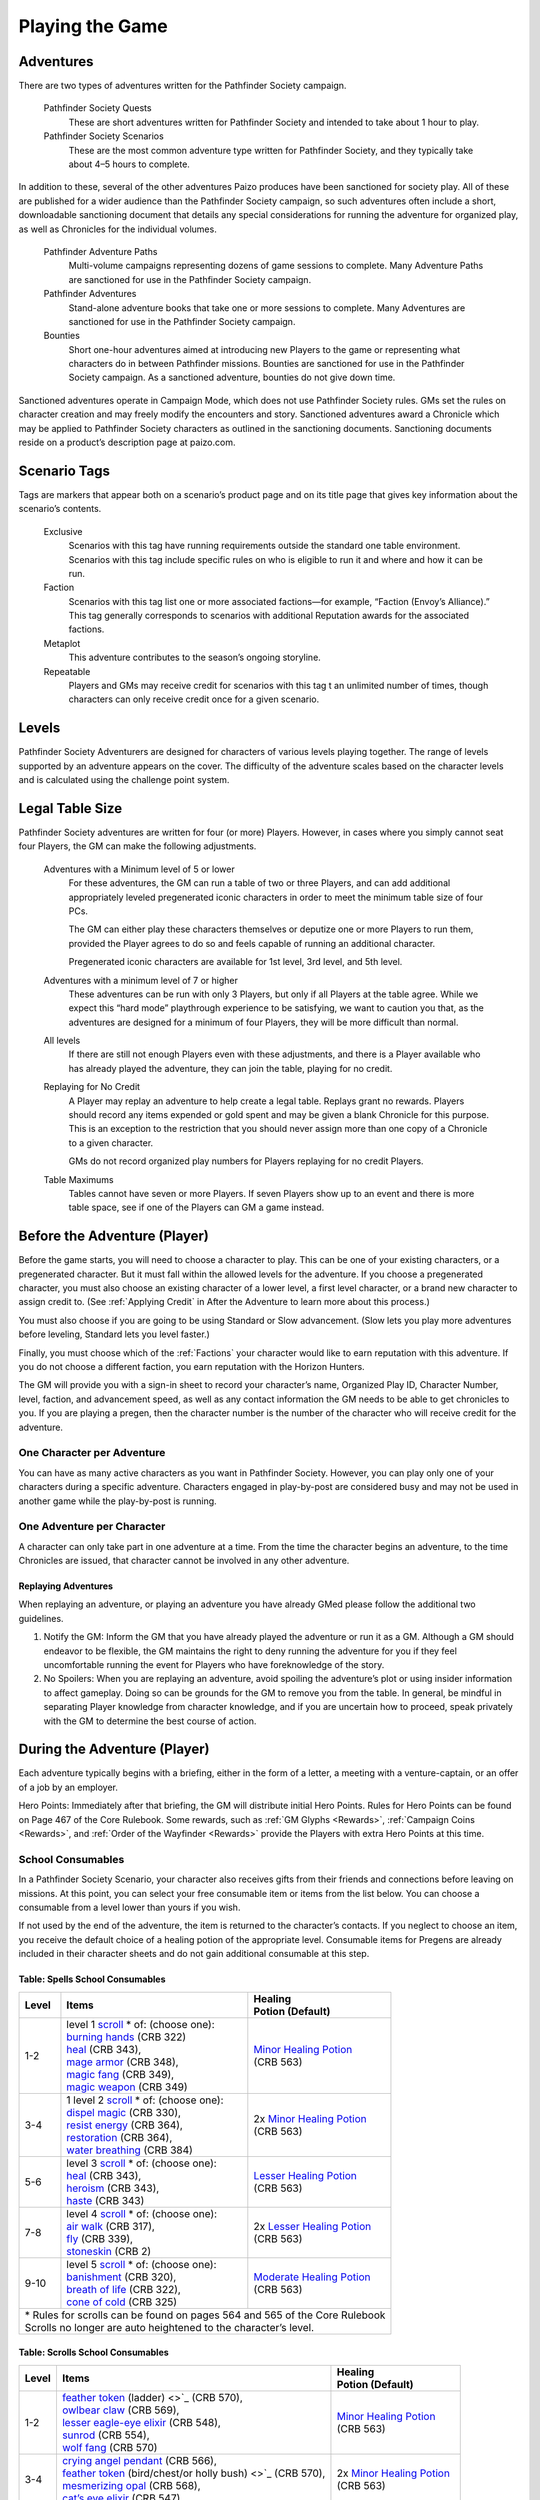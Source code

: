 ================
Playing the Game
================

Adventures
************

There are two types of adventures written for the Pathfinder Society campaign. 

  Pathfinder Society Quests
    These are short adventures written for Pathfinder Society and intended to take about 1 hour to play.
  
  Pathfinder Society Scenarios 
    These are the most common adventure type written for Pathfinder Society, and they typically take about 4–5 hours to complete.

In addition to these, several of the other adventures Paizo produces have been sanctioned for society play.  All of these are published for a wider audience than the Pathfinder Society campaign, so such adventures often include a short, downloadable sanctioning document that details any special considerations for running the adventure for organized play, as well as Chronicles for the individual volumes.

  Pathfinder Adventure Paths 
    Multi-volume campaigns representing dozens of game sessions to complete. Many Adventure Paths are sanctioned for use in the Pathfinder Society campaign.
  
  Pathfinder Adventures
    Stand-alone adventure books that take one or more sessions to complete. Many Adventures are sanctioned for use in the Pathfinder Society campaign.
  
  Bounties
    Short one-hour adventures aimed at  introducing new Players to the game or representing what characters do in between Pathfinder missions. Bounties are sanctioned for use in the Pathfinder Society campaign. As a sanctioned adventure, bounties do not give down time.

Sanctioned adventures operate in Campaign Mode, which does not use Pathfinder Society rules. GMs set the rules on character creation and may freely modify the encounters and story.  Sanctioned adventures award a Chronicle which may be applied to Pathfinder Society characters as outlined in the sanctioning documents.  Sanctioning documents reside on a product’s description page at paizo.com.

Scenario Tags
***************
Tags are markers that appear both on a scenario’s product page and on its title page that gives key information about the scenario’s contents.

  Exclusive
    Scenarios with this tag have running requirements outside the standard one table environment. Scenarios with this tag include specific rules on who is eligible to run it and where and how it can be run.
  
  Faction
    Scenarios with this tag list one or more associated factions—for example, “Faction (Envoy’s Alliance).” This tag generally corresponds to scenarios with additional Reputation awards for the associated factions.
  
  Metaplot 
    This adventure contributes to the season’s ongoing storyline.
  
  Repeatable 
    Players and GMs may receive credit for scenarios with this tag t an unlimited number of times, though characters can only receive credit once for a given scenario.

Levels
******

Pathfinder Society Adventurers are designed for characters of various levels playing together. The range of levels supported by an adventure appears on the cover. The difficulty of the adventure scales based on the character levels and is calculated using the challenge point system. 

Legal Table Size
************************

Pathfinder Society adventures are written for four (or more) Players.  However, in cases where you simply cannot seat four Players, the GM can make the following adjustments.

  Adventures with a Minimum level of 5 or lower
    For these adventures, the GM can run a table of two or three Players, and can add additional appropriately leveled pregenerated iconic characters in order to meet the minimum table size of four PCs.

    The GM can either play these characters themselves or deputize one or more Players to run them, provided the Player agrees to do so and feels capable of running an additional character.

    Pregenerated iconic characters are available for 1st level, 3rd level, and 5th level.

  Adventures with a minimum level of 7 or higher 
    These adventures can be run with only 3 Players, but only if all Players at the table agree.  While we expect this “hard mode” playthrough experience to be satisfying, we want to caution you that, as the adventures are designed for a minimum of four Players, they will be more difficult than normal. 
  
  All levels  
    If there are still not enough Players even with these adjustments, and there is a Player available who has already played the adventure, they can join the table, playing for no credit.  

  Replaying for No Credit 
    A Player may replay an adventure to help create a legal table. Replays grant no rewards.  Players should  record any items expended or gold spent and may be given a blank Chronicle for this purpose.  This is an exception to the restriction that you should never assign more than one copy of a Chronicle to a given character.

    GMs do not record organized play numbers for Players replaying for no credit Players. 

  Table Maximums 
    Tables cannot have seven or more Players. If seven Players show up to an event and there is more table space, see if one of the Players can GM a game instead.

Before the Adventure (Player)
******************************

Before the game starts, you will need to choose a character to play.  This can be one of your existing characters, or a pregenerated character.  But it must fall within the allowed levels for the adventure.  If you choose a pregenerated character, you must also choose an existing character of a lower level, a first level character, or a brand new character to assign credit to.  (See :ref:`Applying Credit` in After the Adventure to learn more about this process.)  

You must also choose if you are going to be using Standard or Slow advancement.  (Slow lets you play more adventures before leveling, Standard lets you level faster.)

Finally, you must choose which of the :ref:`Factions` your character would like to earn reputation with this adventure.  If you do not choose a different faction, you earn reputation with the Horizon Hunters.

The GM will provide you with a sign-in sheet to record your character’s name, Organized Play ID, Character Number, level, faction, and advancement speed, as well as any contact information the GM needs to be able to get chronicles to you.  If you are playing a pregen, then the character number is the number of the character who will receive credit for the adventure.

One Character per Adventure
=============================
You can have as many active characters as you want in Pathfinder Society. However, you can play only one of your characters during a specific adventure. Characters engaged in play-by-post are considered busy and may not be used in another game while the play-by-post is running.

One Adventure per Character
=============================
A character can only take part in one adventure at a time.  From the time the character begins an adventure, to the time Chronicles are issued, that character cannot be involved in any other adventure.

Replaying Adventures
----------------------
When replaying an adventure, or playing an adventure you have already GMed please follow the additional two guidelines.

1. Notify the GM: Inform the GM that you have already played the adventure or run it as a GM. Although a GM should endeavor to be flexible, the GM maintains the right to deny running the adventure for you if they feel uncomfortable running the event for Players who have foreknowledge of the story.
2. No Spoilers: When you are replaying an adventure, avoid spoiling the adventure’s plot or using insider information to affect gameplay. Doing so can be grounds for the GM to remove you from the table. In general, be mindful in separating Player knowledge from character knowledge, and if you are uncertain how to proceed, speak privately with the GM to determine the best course of action.

During the Adventure (Player)
******************************

Each adventure typically begins with a briefing, either in the form of a letter, a meeting with a venture-captain, or an offer of a job by an employer.  

Hero Points: Immediately after that briefing, the GM will distribute initial Hero Points.  Rules for Hero Points can be found on Page 467 of the Core Rulebook.  Some rewards, such as :ref:`GM Glyphs <Rewards>`, :ref:`Campaign Coins <Rewards>`, and :ref:`Order of the Wayfinder <Rewards>` provide the Players with extra Hero Points at this time.

School Consumables 
==================
In a Pathfinder Society Scenario, your character also receives gifts from their friends and connections before leaving on missions.  At this point, you can select your free consumable item or items from the list below.  You can choose a consumable from a level lower than yours if you wish.

If not used by the end of the adventure, the item is returned to the character’s contacts.  If you neglect to choose an item, you receive the default choice of a healing potion of the appropriate level.  Consumable items for Pregens are already included in their character sheets and do not gain additional consumable at this step.

Table: Spells School Consumables
---------------------------------------------

+---------+--------------------------------------------------------------------------------------------+-----------------------------------------------------------------------------+
| | Level | | Items                                                                                    | | Healing                                                                   |
|         |                                                                                            | | Potion (Default)                                                          |
+=========+============================================================================================+=============================================================================+
| | 1-2   | | level 1 `scroll <https://2e.aonprd.com/Rules.aspx?ID=720>`_ \* of: (choose one):         | | `Minor Healing Potion <https://2e.aonprd.com/Equipment.aspx?ID=186>`_     |
|         | | `burning hands <https://2e.aonprd.com/Spells.aspx?ID=30>`_ (CRB 322)                     | | (CRB 563)                                                                 |
|         | | `heal <https://2e.aonprd.com/Spells.aspx?ID=148>`_ (CRB 343),                            |                                                                             |
|         | | `mage armor <https://2e.aonprd.com/Spells.aspx?ID=176>`_ (CRB 348),                      |                                                                             |
|         | | `magic fang <https://2e.aonprd.com/Spells.aspx?ID=179>`_ (CRB 349),                      |                                                                             |
|         | | `magic weapon <https://2e.aonprd.com/Spells.aspx?ID=182>`_ (CRB 349)                     |                                                                             |
+---------+--------------------------------------------------------------------------------------------+-----------------------------------------------------------------------------+
| | 3-4   | | 1 level 2 `scroll <https://2e.aonprd.com/Rules.aspx?ID=720>`_ \* of: (choose one):       | | 2x `Minor Healing Potion <https://2e.aonprd.com/Equipment.aspx?ID=186>`_  |
|         | | `dispel magic <https://2e.aonprd.com/Spells.aspx?ID=78>`_ (CRB 330),                     | | (CRB 563)                                                                 |
|         | | `resist energy <https://2e.aonprd.com/Spells.aspx?ID=256>`_ (CRB 364),                   |                                                                             |
|         | | `restoration <https://2e.aonprd.com/Spells.aspx?ID=258>`_ (CRB 364),                     |                                                                             |
|         | | `water breathing <https://2e.aonprd.com/Spells.aspx?ID=370>`_ (CRB 384)                  |                                                                             |
+---------+--------------------------------------------------------------------------------------------+-----------------------------------------------------------------------------+
| | 5-6   | | level 3 `scroll <https://2e.aonprd.com/Rules.aspx?ID=720>`_ \* of: (choose one):         | | `Lesser Healing Potion <https://2e.aonprd.com/Equipment.aspx?ID=186>`_    |
|         | | `heal <https://2e.aonprd.com/Spells.aspx?ID=148>`_ (CRB 343),                            | | (CRB 563)                                                                 |
|         | | `heroism <https://2e.aonprd.com/Spells.aspx?ID=149>`_ (CRB 343),                         |                                                                             |
|         | | `haste <https://2e.aonprd.com/Spells.aspx?ID=147>`_ (CRB 343)                            |                                                                             |
+---------+--------------------------------------------------------------------------------------------+-----------------------------------------------------------------------------+
| | 7-8   | | level 4 `scroll <https://2e.aonprd.com/Rules.aspx?ID=720>`_ \* of: (choose one):         | | 2x `Lesser Healing Potion <https://2e.aonprd.com/Equipment.aspx?ID=186>`_ |
|         | | `air walk <https://2e.aonprd.com/Spells.aspx?ID=6>`_ (CRB 317),                          | | (CRB 563)                                                                 |
|         | | `fly <https://2e.aonprd.com/Spells.aspx?ID=125>`_ (CRB 339),                             |                                                                             |
|         | | `stoneskin <https://2e.aonprd.com/Spells.aspx?ID=312>`_ (CRB 2)                          |                                                                             |
+---------+--------------------------------------------------------------------------------------------+-----------------------------------------------------------------------------+
| | 9-10  | | level 5 `scroll <https://2e.aonprd.com/Rules.aspx?ID=720>`_ \* of: (choose one):         | | `Moderate Healing Potion <https://2e.aonprd.com/Equipment.aspx?ID=186>`_  |
|         | | `banishment <https://2e.aonprd.com/Spells.aspx?ID=19>`_ (CRB 320),                       | | (CRB 563)                                                                 |
|         | | `breath of life <https://2e.aonprd.com/Spells.aspx?ID=29>`_ (CRB 322),                   |                                                                             |
|         | | `cone of cold <https://2e.aonprd.com/Spells.aspx?ID=47>`_ (CRB 325)                      |                                                                             |
+---------+--------------------------------------------------------------------------------------------+-----------------------------------------------------------------------------+
| | \* Rules for scrolls can be found on pages 564 and 565 of the Core Rulebook                                                                                                      |
| | Scrolls no longer are auto heightened to the character’s level.                                                                                                                  |
+------------------------------------------------------------------------------------------------------------------------------------------------------------------------------------+

Table: Scrolls School Consumables
---------------------------------------------

+---------+-------------------------------------------------------------------------------------------------------------+-----------------------------------------------------------------------------+
| | Level | | Items                                                                                                     | | Healing                                                                   |
|         |                                                                                                             | | Potion (Default)                                                          |
+=========+=============================================================================================================+=============================================================================+
| | 1-2   | | `feather token <https://2e.aonprd.com/Equipment.aspx?ID=244>`_ (ladder) <>`_ (CRB 570),                   | | `Minor Healing Potion <https://2e.aonprd.com/Equipment.aspx?ID=186>`_     |
|         | | `owlbear claw <https://2e.aonprd.com/Equipment.aspx?ID=230>`_ (CRB 569),                                  | | (CRB 563)                                                                 |
|         | | `lesser eagle-eye elixir <https://2e.aonprd.com/Equipment.aspx?ID=90>`_ (CRB 548),                        |                                                                             |
|         | | `sunrod <https://2e.aonprd.com/Equipment.aspx?ID=137>`_ (CRB 554),                                        |                                                                             |
|         | | `wolf fang <https://2e.aonprd.com/Equipment.aspx?ID=239>`_ (CRB 570)                                      |                                                                             |
+---------+-------------------------------------------------------------------------------------------------------------+-----------------------------------------------------------------------------+
| | 3-4   | | `crying angel pendant <https://2e.aonprd.com/Equipment.aspx?ID=203>`_ (CRB 566),                          | | 2x `Minor Healing Potion <https://2e.aonprd.com/Equipment.aspx?ID=186>`_  |
|         | | `feather token <https://2e.aonprd.com/Equipment.aspx?ID=244>`_ (bird/chest/or holly bush) <>`_ (CRB 570), | | (CRB 563)                                                                 |
|         | | `mesmerizing opal <https://2e.aonprd.com/Equipment.aspx?ID=225>`_ (CRB 568),                              |                                                                             |
|         | | `cat’s eye elixir <https://2e.aonprd.com/Equipment.aspx?ID=85>`_ (CRB 547)                                |                                                                             |
+---------+-------------------------------------------------------------------------------------------------------------+-----------------------------------------------------------------------------+
| | 5-6   | | `feather token <https://2e.aonprd.com/Equipment.aspx?ID=244>`_ (fan) <>`_ (CRB 570),                      | | `Lesser Healing Potion <https://2e.aonprd.com/Equipment.aspx?ID=186>`_    |
|         | | `sneaky key <https://2e.aonprd.com/Equipment.aspx?ID=234>`_ (CRB 569)                                     | | (CRB 563)                                                                 |
+---------+-------------------------------------------------------------------------------------------------------------+-----------------------------------------------------------------------------+
| | 7-8   | | `feather token <https://2e.aonprd.com/Equipment.aspx?ID=244>`_ (anchor or tree) <>`_ (CRB 570),           | | 2x `Lesser Healing Potion <https://2e.aonprd.com/Equipment.aspx?ID=186>`_ |
|         | | `dust of appearance <https://2e.aonprd.com/Equipment.aspx?ID=241>`_ (CRB 570),                            | | (CRB 563)                                                                 |
|         | | `iron cube <https://2e.aonprd.com/Equipment.aspx?ID=218>`_ (CRB 567)                                      |                                                                             |
+---------+-------------------------------------------------------------------------------------------------------------+-----------------------------------------------------------------------------+
| | 9-10  | | `candle of truth <https://2e.aonprd.com/Equipment.aspx?ID=240>`_ (CRB 570),                               | | `Moderate Healing Potion <https://2e.aonprd.com/Equipment.aspx?ID=186>`_  |
|         | | `feather token <https://2e.aonprd.com/Equipment.aspx?ID=244>`_ (swan boat or whip) <>`_ (CRB 570),        | | (CRB 563)                                                                 |
|         | | `jade bauble <https://2e.aonprd.com/Equipment.aspx?ID=222>`_ (CRB 568)                                    |                                                                             |
+---------+-------------------------------------------------------------------------------------------------------------+-----------------------------------------------------------------------------+

Table: Swords School Consumables
---------------------------------------------

+---------+---------------------------------------------------------------------------------------+-----------------------------------------------------------------------------+
| | Level | | Items                                                                               | | Healing                                                                   |
|         |                                                                                       | | Potion (Default)                                                          |
+=========+=======================================================================================+=============================================================================+
| | 1-2   | | `Lesser leaper’s elixir <https://2e.aonprd.com/Equipment.aspx?ID=95>`_ (CRB 549),   | | `Minor Healing Potion <https://2e.aonprd.com/Equipment.aspx?ID=186>`_     |
|         | | `potency crystal <https://2e.aonprd.com/Equipment.aspx?ID=231>`_ (CRB 569),         | | (CRB 563)                                                                 |
|         | | `shining ammunition <https://2e.aonprd.com/Equipment.aspx?ID=165>`_ (CRB 560),      |                                                                             |
|         | | `oil of mending <https://2e.aonprd.com/Equipment.aspx?ID=178>`_ (CRB 561),          |                                                                             |
|         | | `silversheen <https://2e.aonprd.com/Equipment.aspx?ID=134>`_ (CRB 554)              |                                                                             |
+---------+---------------------------------------------------------------------------------------+-----------------------------------------------------------------------------+
| | 3-4   | | `beacon shot <https://2e.aonprd.com/Equipment.aspx?ID=159>`_ (CRB 559),             | | 2x `Minor Healing Potion <https://2e.aonprd.com/Equipment.aspx?ID=186>`_  |
|         | | `bronze bull pendant <https://2e.aonprd.com/Equipment.aspx?ID=202>`_ (CRB 566),     | | (CRB 563)                                                                 |
|         | | `effervescent ampoule <https://2e.aonprd.com/Equipment.aspx?ID=207>`_ (CRB 570),    |                                                                             |
|         | | `feather step stone <https://2e.aonprd.com/Equipment.aspx?ID=212>`_ (CRB 567)       |                                                                             |
+---------+---------------------------------------------------------------------------------------+-----------------------------------------------------------------------------+
| | 5-6   | | `barkskin potion <https://2e.aonprd.com/Equipment.aspx?ID=184>`_ (CRB 562),         | | `Lesser Healing Potion <https://2e.aonprd.com/Equipment.aspx?ID=186>`_    |
|         | | `emerald grasshopper <https://2e.aonprd.com/Equipment.aspx?ID=208>`_ (CRB 566),     | | (CRB 563)                                                                 |
|         | | `dragon turtle scale <https://2e.aonprd.com/Equipment.aspx?ID=206>`_ (CRB 566)      |                                                                             |
+---------+---------------------------------------------------------------------------------------+-----------------------------------------------------------------------------+
| | 7-8   | | `greater leaper’s elixir <https://2e.aonprd.com/Equipment.aspx?ID=95>`_ (CRB 549),  | | 2x `Lesser Healing Potion <https://2e.aonprd.com/Equipment.aspx?ID=186>`_ |
|         | | `swift block cabochon <https://2e.aonprd.com/Equipment.aspx?ID=235>`_ (CRB 569)     | | (CRB 563)                                                                 |
+---------+---------------------------------------------------------------------------------------+-----------------------------------------------------------------------------+
| | 9-10  | | `aligned oil <https://2e.aonprd.com/Equipment.aspx?ID=173>`_ (CRB 561),             | | `Moderate Healing Potion <https://2e.aonprd.com/Equipment.aspx?ID=186>`_  |
|         | | `greater cheetah’s elixir <https://2e.aonprd.com/Equipment.aspx?ID=86>`_ (CRB 547), | | (CRB 563)                                                                 |
|         | | `storm arrow <https://2e.aonprd.com/Equipment.aspx?ID=169>`_ (CRB 560)              |                                                                             |
+---------+---------------------------------------------------------------------------------------+-----------------------------------------------------------------------------+

Table: Generalist Consumables
----------------------------------------------------

+---------+----------------------------------------------------------------------------------------------+-----------------------------------------------------------------------------+
| | Level | | Items                                                                                      | | Healing                                                                   |
|         |                                                                                              | | Potion (Default)                                                          |
+=========+==============================================================================================+=============================================================================+
| | 1-2   | | `holy water <https://2e.aonprd.com/Equipment.aspx?ID=245>`_ (CRB 571),                     | | `Minor Healing Potion <https://2e.aonprd.com/Equipment.aspx?ID=186>`_     |
|         | | `lesser antiplague <https://2e.aonprd.com/Equipment.aspx?ID=81>`_ (CRB 546),               | | (CRB 563)                                                                 |
|         | | `minor healing potion <https://2e.aonprd.com/Equipment.aspx?ID=186>`_ (CRB 563),           |                                                                             |
|         | | `lesser antidote <https://2e.aonprd.com/Equipment.aspx?ID=80>`_ (CRB 546),                 |                                                                             |
|         | | `lesser bomb <https://2e.aonprd.com/Equipment.aspx?Category=6&Subcategory=7>`_ (CRB 544)   |                                                                             |
+---------+----------------------------------------------------------------------------------------------+-----------------------------------------------------------------------------+
| | 3-4   | | `lesser healing potion <https://2e.aonprd.com/Equipment.aspx?ID=186>`_ (CRB 563),          | | 2x `Minor Healing Potion <https://2e.aonprd.com/Equipment.aspx?ID=186>`_  |
|         | | `potion of water breathing <https://2e.aonprd.com/Equipment.aspx?ID=196>`_ (CRB 564),      | | (CRB 563)                                                                 |
|         | | `lesser comprehension elixir <https://2e.aonprd.com/Equipment.aspx?ID=88>`_ (CRB 547),     |                                                                             |
|         | | `lesser darkvision elixir <https://2e.aonprd.com/Equipment.aspx?ID=89>`_ (CRB 547)         |                                                                             |
+---------+----------------------------------------------------------------------------------------------+-----------------------------------------------------------------------------+
| | 5-6   | | `2x lesser healing potion <https://2e.aonprd.com/Equipment.aspx?ID=186>`_ (CRB 563),       | | `Lesser Healing Potion <https://2e.aonprd.com/Equipment.aspx?ID=186>`_    |
|         | | `moderate antiplague <https://2e.aonprd.com/Equipment.aspx?ID=80>`_ (CRB 546),             | | (CRB 563)                                                                 |
|         | | `moderate antidote <https://2e.aonprd.com/Equipment.aspx?ID=80>`_ (CRB 546),               |                                                                             |
|         | | `moderate bomb <https://2e.aonprd.com/Equipment.aspx?Category=6&Subcategory=7>`_ (CRB 544) |                                                                             |
+---------+----------------------------------------------------------------------------------------------+-----------------------------------------------------------------------------+
| | 7-8   | | `moderate healing potion <https://2e.aonprd.com/Equipment.aspx?ID=186>`_ (CRB 563),        | | 2x `Lesser Healing Potion <https://2e.aonprd.com/Equipment.aspx?ID=186>`_ |
|         | | `invisibility potion <https://2e.aonprd.com/Equipment.aspx?ID=187>`_ (CRB 563),            | | (CRB 563)                                                                 |
|         | | `salve of antiparalysis <https://2e.aonprd.com/Equipment.aspx?ID=182>`_ (CRB 562)          |                                                                             |
+---------+----------------------------------------------------------------------------------------------+-----------------------------------------------------------------------------+
| | 9-10  | | `2x moderate healing potion <https://2e.aonprd.com/Equipment.aspx?ID=186>`_ (CRB 563),     | | `Moderate Healing Potion <https://2e.aonprd.com/Equipment.aspx?ID=186>`_  |
|         | | `potion of flying <https://2e.aonprd.com/Equipment.aspx?ID=189>`_ (CRB 563),               | | (CRB 563)                                                                 |
|         | | `greater comprehension elixir <https://2e.aonprd.com/Equipment.aspx?ID=88>`_ (CRB 547)     |                                                                             |
+---------+----------------------------------------------------------------------------------------------+-----------------------------------------------------------------------------+

Purchasing Equipment 
--------------------------

This will also often be the last opportunity your character has to purchase any needed equipment for the adventure.

**Explore, Report, Cooperate:** Remember, your character is a member of the Pathfinder Society, working with colleagues and friends, under the motto!

Treasure 
=========

As characters work their way through the adventure, they will discover or earn Treasure Bundles. These are simplified units that represent an even share of the adventure’s rewards. A standard scenario has a 10 such Treasure Bundles. The GM will track how many treasure bundles found and present the information to the Players at the end of the adventure. 

Don’t worry if you do not get all the treasure bundles. The game’s rewards are balanced around the assumption that you will get 8 or 9 treasure bundles on average.

Characters may also find named items of treasure or consumable magic items. These items are available for use during the adventure and often appear as purchasable items on Chronicles. 

Infamy
========

Infamy represents a character’s reputation for performing evil or criminal actions.  Some scenarios will call out specific actions that will cause characters one or more PCs to gain infamy.  Additionally the GM may assign infamy for other evil or criminal acts not called out by the scenario.

  Warnings 
    The GM must warn the Player that their act will incur Infamy.  This warning can be in character or out of character but must be clear to the Player.  If the PC goes through with the action, they earn the point of infamy.

  Effects of Infamy 
    Each point of infamy reduces the PCs effective level by one for purposes of purchasing gear.

If a PC ends a game with 3 Infamy, they are ejected from the Pathfinder Society and are no longer viable to play in the campaign.  The character should be marked dead when the table is reported.

**Infamy is not for Player actions. Players who commit or describe character actions in violation of the community standards are subject to disciplinary sanctions outlined in the :ref:`community policy <Violation Enforcement Procedures>`.**

After the Adventure (Player)
*****************************

Negative Effects
========================

The Pathfinder Society takes care of its members by removing most ongoing nonpermanent negative conditions and repairing  agents’ damaged gear to the condition it was in at the start of the scenario.

The following conditions are not automatically removed and must be cleared from the character before the end of the adventure or the character ceases to be available for organized play:

- Death
- Permanent petrification, polymorph effects, or negative conditions
- Curses

Other PCs can use their spells, feats or class abilities to assist characters in recovering from negative effects.  They can also contribute consumables or even some of their gold, but they are not required to.  Characters can always use gold earned during the adventure to clear conditions and those costs must be deducted on the scenario Chronicle by the GM. GMs should report characters with uncleared conditions as dead.

  Pregenerated Characters
    Condition removal applies to pregenerated characters and any unresolved conditions carry over to the Pathfinder Society character receiving credit for the adventure.  If that would mean the character would be marked dead, then that occurs immediately.

    When determining order of payment, Players should apply party funds, then Pathfinder Society character resources, then sale of pregenerated character gear. If sold to pay for removing a negative effect, a 1st-level character’s gear is worth 7.5 gold pieces, a 3rd-level character’s gear is worth 37.5 gold pieces, and a 5th-level character’s gear is worth 135 gold pieces.

Ongoing and Permanent Spells
================================================

All permanent or ongoing spell effects end at the end of the adventure, just after resolving negative conditions, with the exception of *Continual Flame*, and *Secret Page*. A character may carry over one of each of these spells to the next adventure. Record any ongoing spells along with equipment, along with the organized play number and Character ID of the caster, as well as the Level and DC of the spell. Spells lost by subsequent castings, counteracted, or otherwise lost must be crossed off the record.

Reputation
================================================
Reputation is a measure of how influential your character is with a particular faction, and higher scores open up new and more powerful ways that the faction can help you. In each adventure, characters who champion a faction’s ideals earn  Reputation.  Your character has a different Reputation score for each faction. You can read the Character Rewards page for more about the effects of :ref:`Reputation <Table: Faction Reputations>` or the :ref:`PC Reputation` page for more about how reputation is awarded.

Treasures and Gold
====================

Unlike a traditional game in which the PCs would divide recovered magic items and other treasure among themselves, Pathfinder Society awards each participating PC a share of gold pieces based on their respective levels. Rather than divide up the magic items unequally, PCs have equal access to any special treasure found, represented by the items listed on the Chronicle.  Rules for purchasing these items can be found under :ref:`Purchasing Guidelines`.

Downtime
=========

Between adventures, each character may participate in Downtime activities.  Scenarios and Quests grant two days of downtime per XP earned. Characters that chose :ref:`field-commissioned agent <Membership in the Pathfinder Society>` during step 11 of character creation earn 3 days of downtime per XP.

A character can always use Downtime as described in the Core Rulebook on Crafting, Earn Income, and retraining. Other downtime activities might apply based on  Achievement Point boons or as described in the adventure.  Downtime must be spent at the end of the session or it expires; it cannot be stockpiled for later use, though characters may engage in Downtime activities that span multiple sessions.  Consult GM Basics more on the detailed mechanics of :ref:`Downtime` in PFS.

Levelling Up
=============

Characters accumulate XP every time they play an adventure.. For every 12 XP earned, characters advance 1 level.  

This progression is roughly equivalent to the Slow Advancement progression (`Core Rulebook 509 <https://2e.aonprd.com/Rules.aspx?ID=574>`_). Leveling up happens after all other rewards for the scenario are calculated, including Downtime, however characters can still purchase equipment after levelling up.  Characters who earned  the requisite number of XP must level before joining another game. XP is *NOT* reset to zero after characters level.  

Record-Keeping
=================
Organized play characters rely on good recordkeeping to ensure accurate information while playing.  Several methods of tracking exist, but the most prevalent is the Chronicle. Every organized play published or sanctioned adventure contains a Chronicle, though Players can choose alternative tracking methods and keep the Chronicles as backup.

Upon completing an adventure, Players each receive a Chronicle sheet from the GM.  This sheet includes a summary of the adventure; indications of any choices made along the way which may impact the future of the campaign, and a log of rewards earned while exploring. It also provides areas for notes, purchases, and the acquisition/removal of conditions. Players using other tracking methods should ensure all the data on the Chronicle is reflected in their records.

Record Format
---------------
Players may choose to keep their records digitally or in paper files. If stored digitally, Players must be comfortable with GMs handling their device while reviewing records. If in paper files, all pages must be carried to games.


Applying Credit
------------------
Chronicles and their associated information is assigned to the character identified on the registration sheet.  Information from the Chronicle applies when the character adds the Chronicle to their record. Credit applies immediately except for the following circumstances:

Sanctioned Pathfinder Adventures and Adventure Paths 
^^^^^^^^^^^^^^^^^^^^^^^^^^^^^^^^^^^^^^^^^^^^^^^^^^^^^^^^^^^^^^^^^^^^^^^^
These adventures often grant a single Chronicles with 12 or more XP. Characters should apply the XP (and the proportional rewards) in blocks of 4, so that characters may level between applications. 

Pregenerated Characters
^^^^^^^^^^^^^^^^^^^^^^^^^^^^^^^^^^^^
Chronicles not being applied to 1st level characters should be held until the assigned character reaches the level of the pregenerated character. Pregen chronicles assigned to 1st level characters gain the following limitations:
- Award Treasure Bundles/Gold as if the earning character was 1st level.
- Characters do not  benefit from any boons or item unlocks until the character reaches the minimum Chronicle level 
- Downtime applies as to a 1st level character.
- Chronicles apply in the order in which they were played. Add all earned rewards and make Downtime checks before applying the next Chronicle. Applying credit in batches may advance a character multiple levels. The character’s level cannot exceed the level of any Chronicle applied to them, so any out-of-level Chronicles applied are lost. 


Digital Records
-----------------
Chronicles and their associated information is assigned to the character identified on the registration.  Information from the Chronicle applies when the character adds the Chronicle to their record.

Rewards
*******

Boons
=====
Boons are rewards that can be applied to a character. Common types of boons include Achievemnet Points (AcP), Chronicle, or Faction.  Boons often have traits that describe how the boon applies. There are some boon traits that deserve specific mention:

  Advanced  
    A boon with the Advanced trait is typically more powerful than other boons.  Characters may only benefit from one advanced boon during an adventure.
  Ally
    A boon with the Ally trait often places a Pawn. An Ally boon that places a Pawn cannot be used if the PC has already placed a second Pawn this game..
  Promotional 
    These boons reward Players for promoting the society, or for exceptional contributions to the campaign. Characters may only benefit from one advanced boon during an adventure.

Unless a boon states otherwise, you can only apply one of any given boon to a character.

Promotional Boons
------------------
These boons are available, automatically, to any Player who meets their requirements.

  Promotional Accessory
    Type: promotional
    Prerequisites: Player is wearing or carrying an accessory that promotes Pathfinder Society
    Benefit: Up to twice per adventure, you can spend an action to reduce the severity of your frightened or stupefied condition by 1.
    *Special:* A PC can only benefit from one promotional boon per game.

  Promotional Service Award
    Type: promotional
    Prerequisites: Have a campaign coin, Member of the Order of the Wayfinder.
    Benefit: Volunteers who make exceptional contributions to Organized Play can earn campaign coins or membership in the Order of the Wayfinder as a recognition of their hard work. When you use this boon, you gain a bonus Hero Point at the beginning of the adventure. In addition to the normal powers of a Hero Point, you can spend this special Hero Point to allow another Player to reroll a check.
    *Special:* A PC can only benefit from one promotional boon per game.

  Promotional Vestments
    Type: promotional
    Prerequisites: Player is wearing clothing that promotes Pathfinder Society, such as a volunteer shirt, a shirt for a Pathfinder Lodge, or Pathfinder-themed cosplay
    Benefit: When you use a Hero Point to reroll a check, add a +1 cirumstance bonus to the reroll.
    *Special:* A PC can only benefit from one promotional boon per game.


Achievement Points
=========================
Players earn Achievement Points (AcP) by participating in and reporting Pathfinder Society games. AcP are an online currency used to purchase character boons. Currently, there are three levels of AcP events.The number of points earned depends on time involved, the event level, and the type of involvement as in the chart below. Event classifications are:

- **Standard events:** games played in stores, homes, or other  locations .
- **Premier events:** games played at conventions and local events designated part of the Regional Support Program. 
- **Premier Plus events:** Paizo-sponsored conventions and conventions running more than 75 blocks of organized play.

Table: Typical AcP rewards
----------------------------
+--------------------------------------------+-------------+------------+-----------+------------------------------+
| | Adventure                                | | Player /  | | Standard | | Premier | | Premier +                  |
| | XP                                       | | GM        | | vent     | | Event   | | Event                      |
+============================================+=============+============+===========+==============================+
| | **1 XP**                                 | Player      | 1          | 1         | 1.5                          |
| | (Quests, Bounties, etc)                  +-------------+------------+-----------+------------------------------+
|                                            | GM          | 2          | 2.5       | 3                            |
+--------------------------------------------+-------------+------------+-----------+------------------------------+
| | **4 XP**                                 | Player      |  4         | 5         | 6                            |
| | (Scenarios)                              +-------------+------------+-----------+------------------------------+
|                                            | GM          |  8         | 10        | 12                           |
+--------------------------------------------+-------------+------------+-----------+------------------------------+
| | **12 XP**                                | Player      |  12        | 15        | 18                           |
| | (Some Adventures, Adventure Path books\*)+-------------+------------+-----------+------------------------------+
|                                            | GM          |  24        | 30        | 36                           |
+--------------------------------------------+-------------+------------+-----------+------------------------------+
| | \*Not all Adventures and Adventure Path books award 12 XP.                                                     |
| | See the individual sanctioning  documents for details.                                                         |
+--------------------------------------------+-------------+------------+-----------+------------------------------+

A list of  Achievement Points rewards available for purchase lives on the Boon tab of your `My Organized Play page <https://paizo.com/cgi-bin/WebObjects/Store.woa/wa/browse?path=organizedPlay/myAccount/rewards#tabs>`_. To purchase a boon, select a character from the dropdown list, then click the purchase button of the desired boon. A list of purchased boons appears at the bottom of the page. Each purchased boon generates a downloadable printable boon. AcP boons should be stored with Chronicles, either digitally or alongside physical sheets. 

Retail Incentive Program 
===================================
The Retail Incentive Program (RIP) rewards Players with rewards for their characters when they patronize retailers who are providing space for Organized Play activities.  Purchases made at the location within a stated time frame tally by table and unlock benefits at different levels, including some that reduce the severity of failures, for the next game played. Implementation methods vary from store to store, and are posted for attendees to review. For more information, read the `full policy <https://paizo.com/organizedplay/policies#retailers>`_ and consult your Event Organizer for details.

Legacy Backgrounds (legacy campaign) 
=============================================
Even though characters from the First Edition legacy campaign cannot transfer into the current Pathfinder Society campaign, their exploits can shape the Society’s newest adventurers. For each of the 11 seasons of the legacy campaign, a Player can unlock a special legacy character background associated with that season by having completed five or more of that season’s scenarios. These backgrounds are unique to the Pathfinder Society campaign, and once they’re unlocked, a Player use a legacy background for any number of characters. See Legacy Backgrounds.

Faction & Reputation
===================================
By representing a faction during adventures or participating in adventures vital to a faction’s interests, a character gains Reputation with the represented faction. The greater a character’s Reputation the more respected and influential they are with that faction. Characters can represent more that one Faction in their career, but only one per adventure. Some scenarios grant bonus Reputation with particular factions; this doesn’t prevent characters from choosing to represent a different Faction.

Pathfinder Society uses the Reputation subsystem (`Gamemastery Guide 164 <https://2e.aonprd.com/Rules.aspx?ID=1234>`_)  with the following modifications:  

Table: Faction Reputations
----------------------------------------

+------------+--------+
| Reputation | Points |
+============+========+
| Ignored    | 0-19   |
+------------+--------+
| Liked      | 20-59  |
+------------+--------+
| Admired    | 60-119 |
+------------+--------+
| Revered    | 120+   |
+------------+--------+

Reputation in PFS does not use negative values. Major infractions earn Infamy.

Character rewards unlocked by Reputation are found on the Boon Tab of your `My Organized Play page <https://paizo.com/cgi-bin/WebObjects/Store.woa/wa/browse?path=organizedPlay/myAccount/rewards#tabs>`_. Rewards can unlock based on Reputation with a single faction, or the total amount of Reputation your character has earned across all factions.

Other Rewards 
---------------------------

Pathfinder Society Organized Play periodically releases additional prizes for special events. The most common among these are charity boons, which are in-game benefits sent to authorized charity events to help raise money for good causes. For more information on Charity Boons, ask the Event Organizer.
